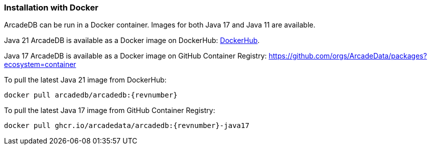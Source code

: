 [[install-docker]]
=== Installation with Docker

ArcadeDB can be run in a Docker container. Images for both Java 17 and Java 11 are available.

Java 21 ArcadeDB is available as a Docker image on DockerHub: https://hub.docker.com/r/arcadedb/arcadedb[DockerHub].

Java 17 ArcadeDB is available as a Docker image on GitHub Container Registry: https://github.com/orgs/ArcadeData/packages?ecosystem=container

To pull the latest Java 21 image from DockerHub:
[source,bash,subs="+attributes"]
----
docker pull arcadedb/arcadedb:{revnumber}
----
To pull the latest Java 17 image from GitHub Container Registry:
[source,bash,subs="+attributes"]
----
docker pull ghcr.io/arcadedata/arcadedb:{revnumber}-java17
----
